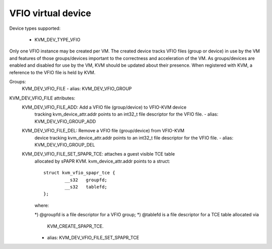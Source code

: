 .. SPDX-License-Identifier: GPL-2.0

===================
VFIO virtual device
===================

Device types supported:

  - KVM_DEV_TYPE_VFIO

Only one VFIO instance may be created per VM.  The created device
tracks VFIO files (group or device) in use by the VM and features
of those groups/devices important to the correctness and acceleration
of the VM. As groups/devices are enabled and disabled for use by the
VM, KVM should be updated about their presence.  When registered with
KVM, a reference to the VFIO file is held by KVM.

Groups:
  KVM_DEV_VFIO_FILE
  - alias: KVM_DEV_VFIO_GROUP

KVM_DEV_VFIO_FILE attributes:
  KVM_DEV_VFIO_FILE_ADD: Add a VFIO file (group/device) to VFIO-KVM device
	tracking kvm_device_attr.addr points to an int32_t file descriptor
	for the VFIO file.
	- alias: KVM_DEV_VFIO_GROUP_ADD
  KVM_DEV_VFIO_FILE_DEL: Remove a VFIO file (group/device) from VFIO-KVM
	device tracking kvm_device_attr.addr points to an int32_t file
	descriptor for the VFIO file.
	- alias: KVM_DEV_VFIO_GROUP_DEL
  KVM_DEV_VFIO_FILE_SET_SPAPR_TCE: attaches a guest visible TCE table
	allocated by sPAPR KVM.
	kvm_device_attr.addr points to a struct::

		struct kvm_vfio_spapr_tce {
			__s32	groupfd;
			__s32	tablefd;
		};

	where:

	*) @groupfd is a file descriptor for a VFIO group;
	*) @tablefd is a file descriptor for a TCE table allocated via
	   KVM_CREATE_SPAPR_TCE.
	- alias: KVM_DEV_VFIO_FILE_SET_SPAPR_TCE
